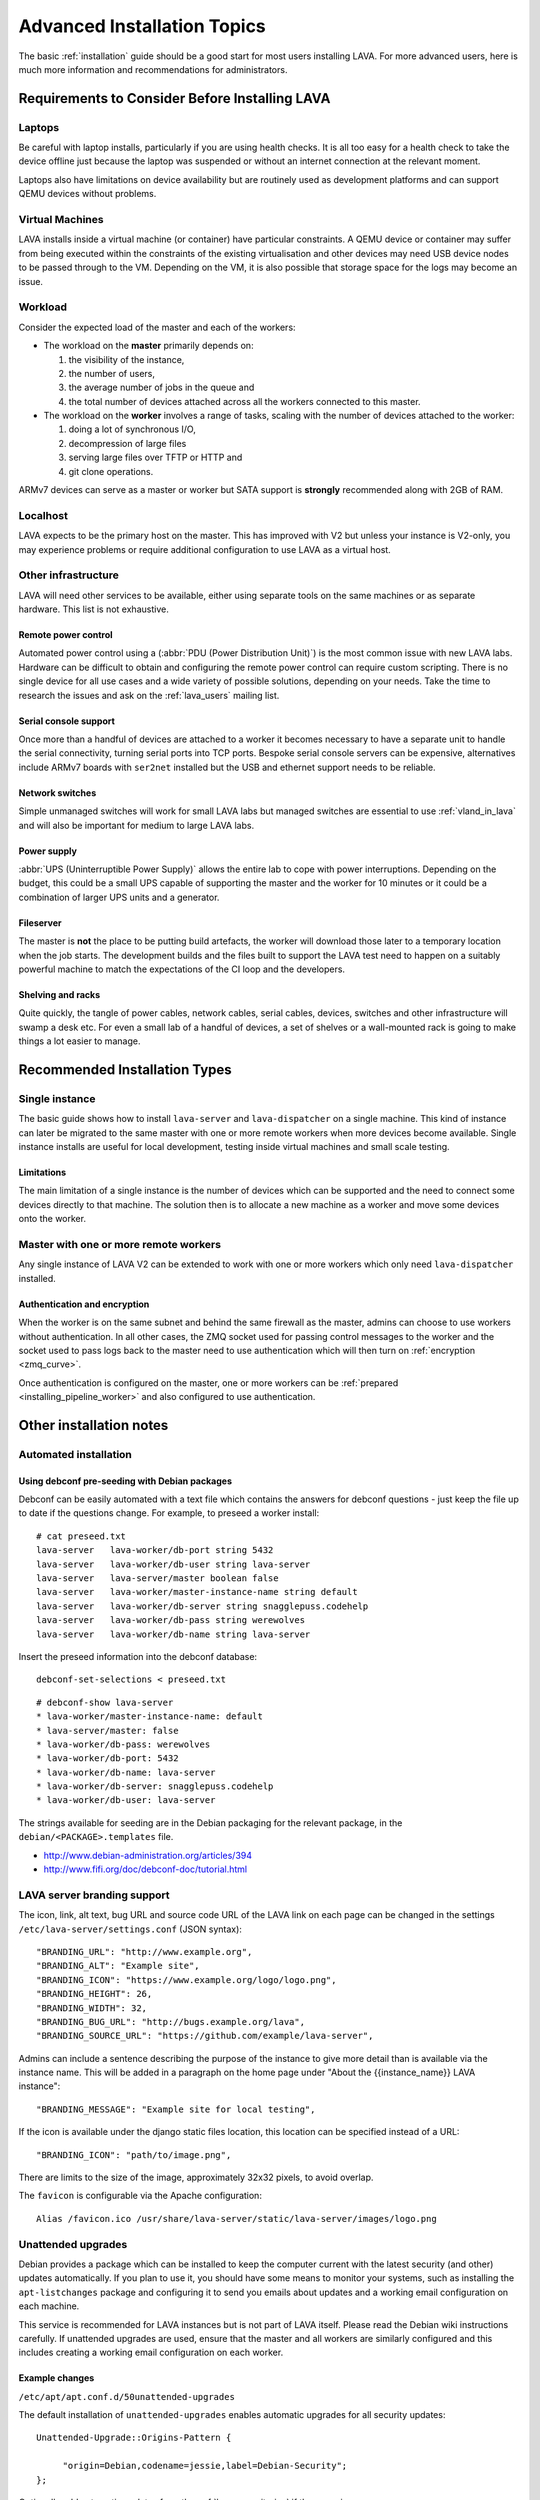 .. index:: advanced installation topics, laptop, virtual machine

.. _advanced_installation:

Advanced Installation Topics
############################

The basic :ref:`installation` guide should be a good start for most users
installing LAVA. For more advanced users, here is much more information and
recommendations for administrators.

Requirements to Consider Before Installing LAVA
***********************************************

.. _laptop_requirements:

Laptops
=======

Be careful with laptop installs, particularly if you are using health checks.
It is all too easy for a health check to take the device offline just because
the laptop was suspended or without an internet connection at the relevant
moment.

Laptops also have limitations on device availability but are routinely used as
development platforms and can support QEMU devices without problems.

.. _virtual_machine_requirements:

Virtual Machines
================

LAVA installs inside a virtual machine (or container) have particular
constraints. A QEMU device or container may suffer from being executed within
the constraints of the existing virtualisation and other devices may need USB
device nodes to be passed through to the VM. Depending on the VM, it is also
possible that storage space for the logs may become an issue.

.. _workload_requirements:

Workload
========

Consider the expected load of the master and each of the workers:

* The workload on the **master** primarily depends on:

  #. the visibility of the instance,
  #. the number of users,
  #. the average number of jobs in the queue and
  #. the total number of devices attached across all the workers connected to
     this master.

* The workload on the **worker** involves a range of tasks, scaling
  with the number of devices attached to the worker:

  #. doing a lot of synchronous I/O,
  #. decompression of large files
  #. serving large files over TFTP or HTTP and
  #. git clone operations.

ARMv7 devices can serve as a master or worker but SATA support is **strongly**
recommended along with 2GB of RAM.

Localhost
=========

LAVA expects to be the primary host on the master. This has improved with V2
but unless your instance is V2-only, you may experience problems or require
additional configuration to use LAVA as a virtual host.

.. index:: infrastructure requirements

.. _infrastructure_requirements:

Other infrastructure
====================

LAVA will need other services to be available, either using separate tools on
the same machines or as separate hardware. This list is not exhaustive.

.. index:: power control infrastructure, automated power control

.. _power_control_infrastructure:

Remote power control
--------------------

Automated power control using a (:abbr:`PDU (Power Distribution Unit)`) is the
most common issue with new LAVA labs. Hardware can be difficult to obtain and
configuring the remote power control can require custom scripting. There is no
single device for all use cases and a wide variety of possible solutions,
depending on your needs. Take the time to research the issues and ask on the
:ref:`lava_users` mailing list.

.. index:: serial console support, serial console server

.. _serial_console_support:

Serial console support
----------------------

Once more than a handful of devices are attached to a worker it becomes
necessary to have a separate unit to handle the serial connectivity, turning
serial ports into TCP ports. Bespoke serial console servers can be expensive,
alternatives include ARMv7 boards with ``ser2net`` installed but the USB and
ethernet support needs to be reliable.

.. _network_switch_infrastructure:

Network switches
----------------

Simple unmanaged switches will work for small LAVA labs but managed switches
are essential to use :ref:`vland_in_lava` and will also be important for medium
to large LAVA labs.

.. _power_supply_ups:

Power supply
------------

:abbr:`UPS (Uninterruptible Power Supply)` allows the entire lab to cope with
power interruptions. Depending on the budget, this could be a small UPS capable
of supporting the master and the worker for 10 minutes or it could be a
combination of larger UPS units and a generator.

.. _fileserver_infrastructure:

Fileserver
----------

The master is **not** the place to be putting build artefacts, the worker will
download those later to a temporary location when the job starts. The
development builds and the files built to support the LAVA test need to happen
on a suitably powerful machine to match the expectations of the CI loop and the
developers.

Shelving and racks
------------------

Quite quickly, the tangle of power cables, network cables, serial cables,
devices, switches and other infrastructure will swamp a desk etc. For even a
small lab of a handful of devices, a set of shelves or a wall-mounted rack is
going to make things a lot easier to manage.

.. _more_installation_types:

Recommended Installation Types
******************************

Single instance
===============

The basic guide shows how to install ``lava-server`` and ``lava-dispatcher`` on
a single machine. This kind of instance can later be migrated to the same
master with one or more remote workers when more devices become available.
Single instance installs are useful for local development, testing inside
virtual machines and small scale testing.

Limitations
-----------

The main limitation of a single instance is the number of devices which can be
supported and the need to connect some devices directly to that machine. The
solution then is to allocate a new machine as a worker and move some devices
onto the worker.

Master with one or more remote workers
======================================

Any single instance of LAVA V2 can be extended to work with one or more workers
which only need ``lava-dispatcher`` installed.

.. seealso:: :ref:`Installing a worker <installing_pipeline_worker>`

Authentication and encryption
-----------------------------

When the worker is on the same subnet and behind the same firewall as the
master, admins can choose to use workers without authentication. In all other
cases, the ZMQ socket used for passing control messages to the worker and the
socket used to pass logs back to the master need to use authentication which
will then turn on :ref:`encryption <zmq_curve>`.

Once authentication is configured on the master, one or more workers can be
:ref:`prepared <installing_pipeline_worker>` and also configured to use
authentication.

Other installation notes
************************

.. _automated_installation:

Automated installation
======================

Using debconf pre-seeding with Debian packages
----------------------------------------------

Debconf can be easily automated with a text file which contains the answers for
debconf questions - just keep the file up to date if the questions change. For
example, to preseed a worker install::

 # cat preseed.txt
 lava-server   lava-worker/db-port string 5432
 lava-server   lava-worker/db-user string lava-server
 lava-server   lava-server/master boolean false
 lava-server   lava-worker/master-instance-name string default
 lava-server   lava-worker/db-server string snagglepuss.codehelp
 lava-server   lava-worker/db-pass string werewolves
 lava-server   lava-worker/db-name string lava-server

Insert the preseed information into the debconf database::

 debconf-set-selections < preseed.txt

::

 # debconf-show lava-server
 * lava-worker/master-instance-name: default
 * lava-server/master: false
 * lava-worker/db-pass: werewolves
 * lava-worker/db-port: 5432
 * lava-worker/db-name: lava-server
 * lava-worker/db-server: snagglepuss.codehelp
 * lava-worker/db-user: lava-server

The strings available for seeding are in the Debian packaging for the
relevant package, in the ``debian/<PACKAGE>.templates`` file.

* http://www.debian-administration.org/articles/394
* http://www.fifi.org/doc/debconf-doc/tutorial.html

.. _branding:

LAVA server branding support
============================

The icon, link, alt text, bug URL and source code URL of the LAVA link on each
page can be changed in the settings ``/etc/lava-server/settings.conf`` (JSON
syntax)::

   "BRANDING_URL": "http://www.example.org",
   "BRANDING_ALT": "Example site",
   "BRANDING_ICON": "https://www.example.org/logo/logo.png",
   "BRANDING_HEIGHT": 26,
   "BRANDING_WIDTH": 32,
   "BRANDING_BUG_URL": "http://bugs.example.org/lava",
   "BRANDING_SOURCE_URL": "https://github.com/example/lava-server",

Admins can include a sentence describing the purpose of the instance to give more
detail than is available via the instance name. This will be added in a paragraph
on the home page under "About the {{instance_name}} LAVA instance"::

   "BRANDING_MESSAGE": "Example site for local testing",

If the icon is available under the django static files location, this location
can be specified instead of a URL::

   "BRANDING_ICON": "path/to/image.png",

There are limits to the size of the image, approximately 32x32 pixels, to avoid
overlap.

The ``favicon`` is configurable via the Apache configuration::

 Alias /favicon.ico /usr/share/lava-server/static/lava-server/images/logo.png

.. index:: security upgrades, unattended upgrades

.. _unattended_upgrades:

Unattended upgrades
===================

Debian provides a package which can be installed to keep the computer current
with the latest security (and other) updates automatically. If you plan to use
it, you should have some means to monitor your systems, such as installing the
``apt-listchanges`` package and configuring it to send you emails about
updates and a working email configuration on each machine.

This service is recommended for LAVA instances but is not part of LAVA itself.
Please read the Debian wiki instructions carefully. If unattended upgrades are
used, ensure that the master and all workers are similarly configured and this
includes creating a working email configuration on each worker.

.. seealso:: https://wiki.debian.org/UnattendedUpgrades

Example changes
---------------

``/etc/apt/apt.conf.d/50unattended-upgrades``

The default installation of ``unattended-upgrades`` enables automatic upgrades
for all security updates::

   Unattended-Upgrade::Origins-Pattern {

        "origin=Debian,codename=jessie,label=Debian-Security";
   };


Optionally add automatic updates from the :ref:`lava_repositories` if those are
in use::

   Unattended-Upgrade::Origins-Pattern {

        "origin=Debian,codename=jessie,label=Debian-Security";
        "origin=Linaro,label=Lava";
   };

Other repositories can be added to the upgrade by checking the output of
``apt-cache policy``, e.g.::

 release v=8.1,o=Linaro,a=unstable,n=sid,l=Lava,c=main

Relates to an origin (``o``) of ``Linaro`` and a label (``l``) of ``Lava``.

When configuring unattended upgrades for the master or any worker which still
supports LAVA V1, PostgreSQL will need to be added to the
``Package-Blacklist``. Although services like PostgreSQL do get security
updates and these updates **are** important to apply, ``unattended-upgrades``
does not currently restart other services which are dependent on the service
being upgraded. Admins still need to watch for security updates to PostgreSQL
and apply the update manually, restarting services like ``lavapdu-runner``,
``lava-master`` and ``lava-server``::

   Unattended-Upgrade::Package-Blacklist {
        "postgresql-9.4";
   };

Email notifications also need to be configured.

::

   Unattended-Upgrade::Mail "admins@myinstance.org";

   Unattended-Upgrade::MailOnlyOnError "true";

With these changes to ``/etc/apt/apt.conf.d/50unattended-upgrades``, the rest
of the setup is as described on the Debian wiki.

https://wiki.debian.org/UnattendedUpgrades#automatic_call_via_.2Fetc.2Fapt.2Fapt.conf.d.2F20auto-upgrades

.. index:: event notifications - configuration

.. _configuring_event_notifications:

Configuring event notifications
===============================

Event notifications **must** be configured before being enabled.

* All changes need to be configured in ``/etc/lava-server/settings.conf`` (JSON
  syntax).

* Ensure that the ``EVENT_TOPIC`` is **changed** to a string which the
  receivers of the events can use for filtering.

  * Instances in the Cambridge lab use a convention which is similar to DBus -
    the top level URL of the instance is reversed.

* Ensure that the ``EVENT_SOCKET`` is visible to the receivers - change the
  default port of ``5500`` if required.

* Enable event notifications by setting ``EVENT_NOTIFICATION`` to ``true``

When changing the configuration, you should restart the corresponding services:

.. code-block:: shell

  service lava-publisher restart
  service lava-master restart
  service lava-server restart
  service lava-server-gunicorn restart

The default values for the event notification settings are:

.. code-block:: python

 "EVENT_TOPIC": "org.linaro.validation",
 "INTERNAL_EVENT_SOCKET": "ipc:///tmp/lava.events",
 "EVENT_SOCKET": "tcp://*:5500",
 "EVENT_NOTIFICATION": false,
 "EVENT_ADDITIONAL_SOCKETS": []

The ``INTERNAL_EVENT_SOCKET`` does not usually need to be changed.

Services which will receive these events **must** be able to connect to the
``EVENT_SOCKET``. Depending on your local configuration, this may involve
opening the specified port on a firewall.

With this configuration, LAVA will publish events to the ``EVENT_SOCKET`` only,
using a `zmq PUB socket <http://api.zeromq.org/4-2:zmq-socket#toc7>`__.

.. note:: This type of socket is realy powerful to publish messages to a large
   audience. However, In case of a network breakage, the client nor the server
   will notice that the connection was lost and might miss events.

To publish events on an unrelable network (like Internet) and for a small set of
known listeners, you can use the ``EVENT_ADDITIONAL_SOCKETS``. The publisher
will connect to this list of endpoints with a `zmq PUSH socket
<http://api.zeromq.org/4-2:zmq-socket#toc12>`__ for each endpoints.

These sockets are configured to keep a queue of 10000 messages for each
endpoints. No messages will be lost, as long as less than 10000 messages are
waiting in the queue.

.. seealso:: :ref:`publishing_events`
